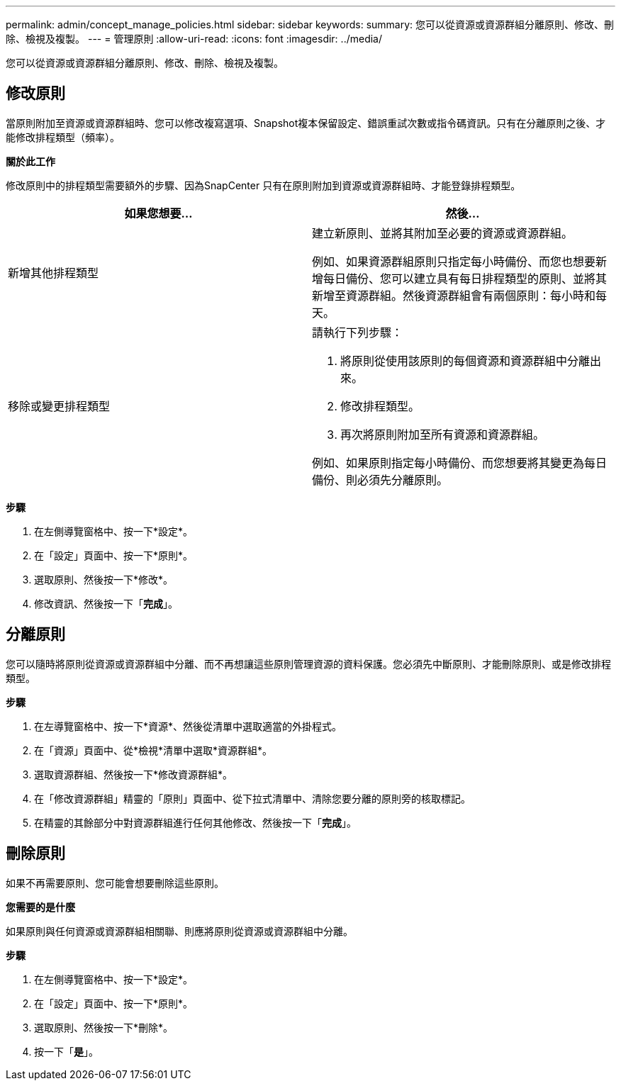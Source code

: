 ---
permalink: admin/concept_manage_policies.html 
sidebar: sidebar 
keywords:  
summary: 您可以從資源或資源群組分離原則、修改、刪除、檢視及複製。 
---
= 管理原則
:allow-uri-read: 
:icons: font
:imagesdir: ../media/


[role="lead"]
您可以從資源或資源群組分離原則、修改、刪除、檢視及複製。



== 修改原則

當原則附加至資源或資源群組時、您可以修改複寫選項、Snapshot複本保留設定、錯誤重試次數或指令碼資訊。只有在分離原則之後、才能修改排程類型（頻率）。

*關於此工作*

修改原則中的排程類型需要額外的步驟、因為SnapCenter 只有在原則附加到資源或資源群組時、才能登錄排程類型。

|===
| 如果您想要... | 然後... 


 a| 
新增其他排程類型
 a| 
建立新原則、並將其附加至必要的資源或資源群組。

例如、如果資源群組原則只指定每小時備份、而您也想要新增每日備份、您可以建立具有每日排程類型的原則、並將其新增至資源群組。然後資源群組會有兩個原則：每小時和每天。



 a| 
移除或變更排程類型
 a| 
請執行下列步驟：

. 將原則從使用該原則的每個資源和資源群組中分離出來。
. 修改排程類型。
. 再次將原則附加至所有資源和資源群組。


例如、如果原則指定每小時備份、而您想要將其變更為每日備份、則必須先分離原則。

|===
*步驟*

. 在左側導覽窗格中、按一下*設定*。
. 在「設定」頁面中、按一下*原則*。
. 選取原則、然後按一下*修改*。
. 修改資訊、然後按一下「*完成*」。




== 分離原則

您可以隨時將原則從資源或資源群組中分離、而不再想讓這些原則管理資源的資料保護。您必須先中斷原則、才能刪除原則、或是修改排程類型。

*步驟*

. 在左導覽窗格中、按一下*資源*、然後從清單中選取適當的外掛程式。
. 在「資源」頁面中、從*檢視*清單中選取*資源群組*。
. 選取資源群組、然後按一下*修改資源群組*。
. 在「修改資源群組」精靈的「原則」頁面中、從下拉式清單中、清除您要分離的原則旁的核取標記。
. 在精靈的其餘部分中對資源群組進行任何其他修改、然後按一下「*完成*」。




== 刪除原則

如果不再需要原則、您可能會想要刪除這些原則。

*您需要的是什麼*

如果原則與任何資源或資源群組相關聯、則應將原則從資源或資源群組中分離。

*步驟*

. 在左側導覽窗格中、按一下*設定*。
. 在「設定」頁面中、按一下*原則*。
. 選取原則、然後按一下*刪除*。
. 按一下「*是*」。

